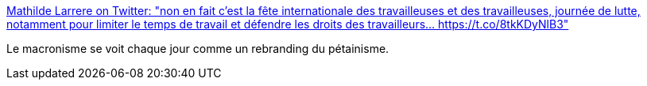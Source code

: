 :jbake-type: post
:jbake-status: published
:jbake-title: Mathilde Larrere on Twitter: "non en fait c'est la fête internationale des travailleuses et des travailleuses, journée de lutte, notamment pour limiter le temps de travail et défendre les droits des travailleurs… https://t.co/8tkKDyNlB3"
:jbake-tags: france,politique,travail,_mois_mai,_année_2019
:jbake-date: 2019-05-01
:jbake-depth: ../
:jbake-uri: shaarli/1556726855000.adoc
:jbake-source: https://nicolas-delsaux.hd.free.fr/Shaarli?searchterm=https%3A%2F%2Ftwitter.com%2FLarrereMathilde%2Fstatus%2F1123600817955704833&searchtags=france+politique+travail+_mois_mai+_ann%C3%A9e_2019
:jbake-style: shaarli

https://twitter.com/LarrereMathilde/status/1123600817955704833[Mathilde Larrere on Twitter: "non en fait c'est la fête internationale des travailleuses et des travailleuses, journée de lutte, notamment pour limiter le temps de travail et défendre les droits des travailleurs… https://t.co/8tkKDyNlB3"]

Le macronisme se voit chaque jour comme un rebranding du pétainisme.
